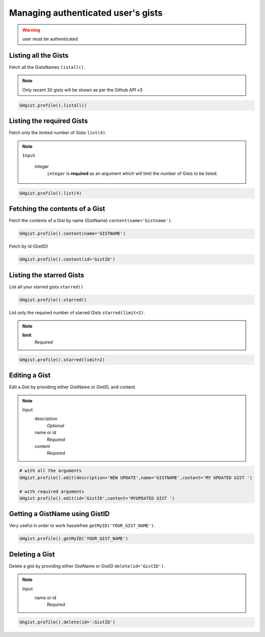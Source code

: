 Managing authenticated user's gists
==================================

.. warning::

	user must be authenticated 


Listing all the Gists
---------------------

Fetch all the GistsNames ``listall()``.

.. note::

	Only recent 30 gists will be shown as per the Github API v3

.. code-block:: python

	GHgist.profile().listall()

Listing the required Gists
--------------------------

Fetch only the limited number of Gists ``list(4)``.

.. note::

	``Input``

		integar
			``integar`` is **required** as an argument which will limit the number of Gists to be listed.

.. code-block:: python

	GHgist.profile().list(4)
	
Fetching the contents of a Gist
-------------------------------

Fetch the contents of a Gist by name (GistName) ``content(name='Gistname')``.

.. code-block:: python

	GHgist.profile().content(name='GISTNAME')
	
Fetch by id (GistID)

.. code-block:: python

	GHgist.profile().content(id='GistID')

Listing the starred Gists
-------------------------

List all your starred gists ``starred()``

.. code-block:: python

	GHgist.profile().starred()

List only the required number of starred Gists ``starred(limit=2)``.

.. note::

	**limit**
		*Required*

.. code-block:: python

	GHgist.profile().starred(limit=2)

Editing a Gist
--------------

Edit a Gist by providing either GistName or GistID, and content.

.. note::

	Input
		description
			*Optional*
		name or id
			*Required*
		content
			*Required*


.. code-block:: python

	# with all the arguments
	GHgist.profile().edit(description='NEW UPDATE',name='GISTNAME',content='MY UPDATED GIST ')

	# with required arguments
	GHgist.profile().edit(id='GistID',content='MYUPDATED GIST ')	

Getting a GistName using GistID
-------------------------------

Very useful in order to work hasslefree ``getMyID('YOUR_GIST_NAME')``.

.. code-block:: python

	GHgist.profile().getMyID('YOUR_GIST_NAME')



Deleting a Gist
---------------

Delete a gist by providing either GistName or GistID ``delete(id='GistID')``.

.. note::

	Input
		name or id
			*Required*

.. code-block:: python

	Ghgist.profile().delete(id=':GistID')


	 